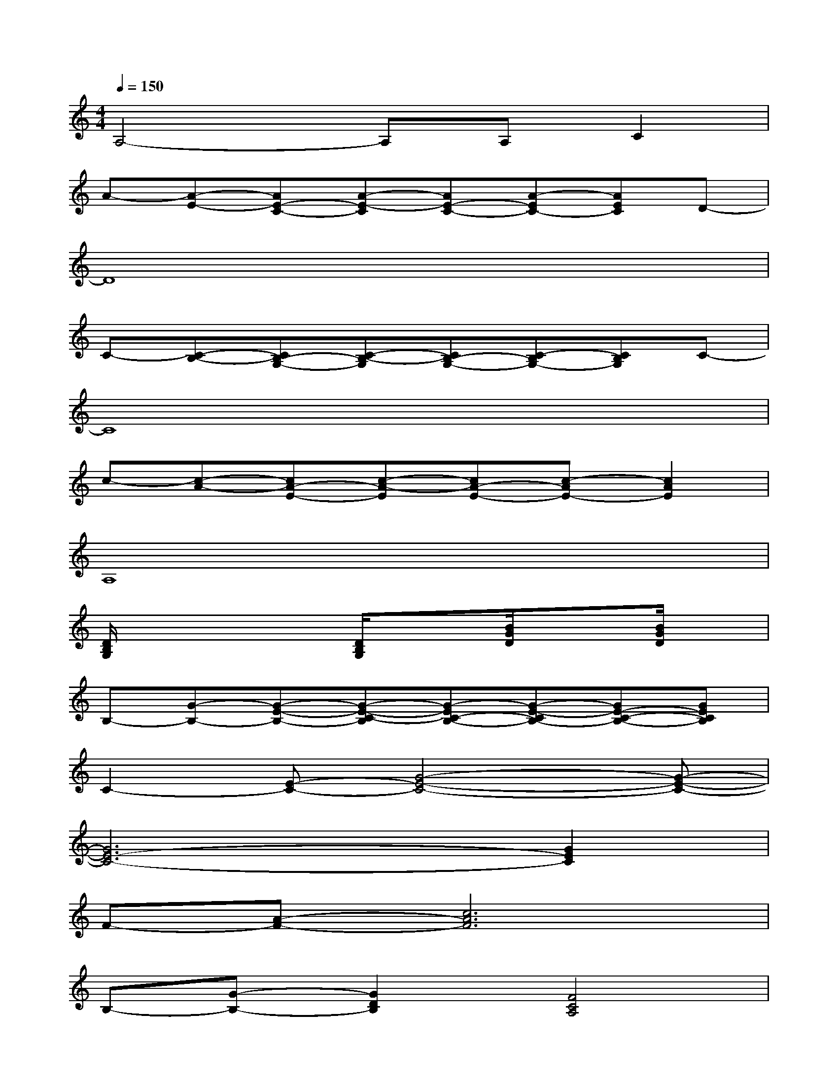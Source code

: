 X:1
T:
M:4/4
L:1/8
Q:1/4=150
K:C%0sharps
V:1
A,4-A,A,C2|
A-[A-E-][AE-C-][A-E-C][AE-C-][A-EC-][AEC]D-|
D8|
C-[C-B,-][CB,-G,-][C-B,-G,][CB,-G,-][C-B,G,-][CB,G,]C-|
C8|
c-[c-A-][cA-E-][c-A-E][cA-E-][c-AE-][c2A2E2]|
A,8|
[D/2B,/2G,/2]x2x/2[D/2B,/2G,/2]x3/2[B/2G/2D/2]x3/2[B/2G/2D/2]x/2|
B,-[G-B,-][G-E-B,-][G-E-C-B,][G-EC-B,-][G-E-CB,-][GE-C-B,-][GECB,]|
C2-[E-C-][G4-E4-C4-][G-E-C-]|
[G6E6-C6-][G2E2C2]|
F-[A-F-][c6A6F6]|
B,-[G-B,-][G2D2B,2][F4C4A,4]|
D2-[F-D-][B4-F4-D4-][B-F-D-]|
[B4-F4-D4-][B-F-D][B-FD][B2F2]|
G-[d-G-][d-B-G][dB-G-][d-BG-][d-B-G][dB-G-][dBG]